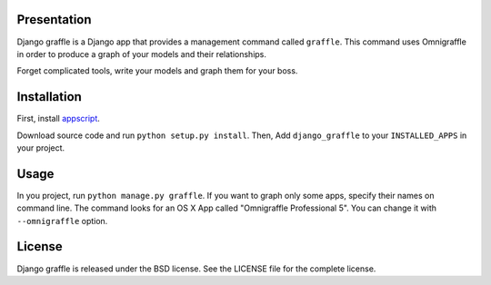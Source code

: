 Presentation
============

Django graffle is a Django app that provides a management command called
``graffle``. This command uses Omnigraffle in order to produce a graph of your
models and their relationships.

Forget complicated tools, write your models and graph them for your boss.

Installation
============

First, install `appscript <http://appscript.sourceforge.net/>`_.

Download source code and run ``python setup.py install``. Then, Add
``django_graffle`` to your ``INSTALLED_APPS`` in your project.

Usage
=====

In you project, run ``python manage.py graffle``. If you want to graph only
some apps, specify their names on command line. The command looks for an OS X
App called "Omnigraffle Professional 5". You can change it with
``--omnigraffle`` option.

License
=======

Django graffle is released under the BSD license. See the LICENSE
file for the complete license.
